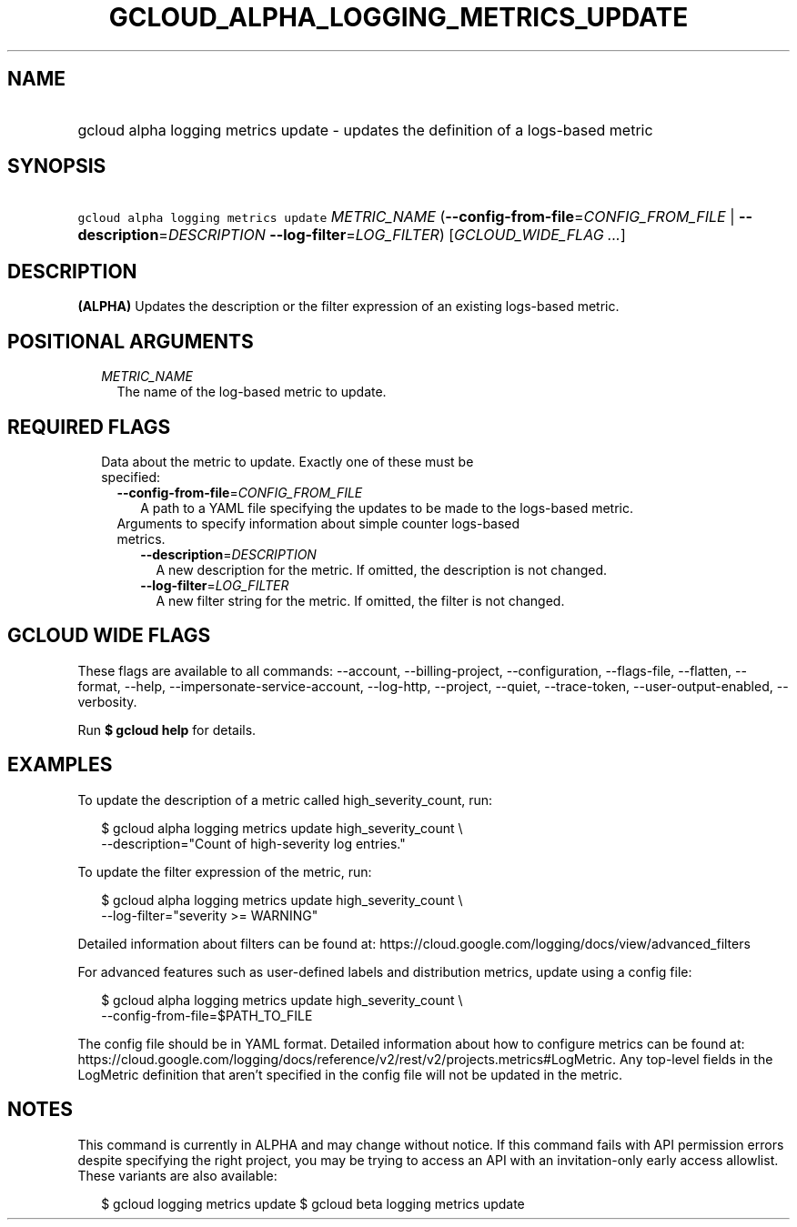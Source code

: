 
.TH "GCLOUD_ALPHA_LOGGING_METRICS_UPDATE" 1



.SH "NAME"
.HP
gcloud alpha logging metrics update \- updates the definition of a logs\-based metric



.SH "SYNOPSIS"
.HP
\f5gcloud alpha logging metrics update\fR \fIMETRIC_NAME\fR (\fB\-\-config\-from\-file\fR=\fICONFIG_FROM_FILE\fR\ |\ \fB\-\-description\fR=\fIDESCRIPTION\fR\ \fB\-\-log\-filter\fR=\fILOG_FILTER\fR) [\fIGCLOUD_WIDE_FLAG\ ...\fR]



.SH "DESCRIPTION"

\fB(ALPHA)\fR Updates the description or the filter expression of an existing
logs\-based metric.



.SH "POSITIONAL ARGUMENTS"

.RS 2m
.TP 2m
\fIMETRIC_NAME\fR
The name of the log\-based metric to update.


.RE
.sp

.SH "REQUIRED FLAGS"

.RS 2m
.TP 2m

Data about the metric to update. Exactly one of these must be specified:

.RS 2m
.TP 2m
\fB\-\-config\-from\-file\fR=\fICONFIG_FROM_FILE\fR
A path to a YAML file specifying the updates to be made to the logs\-based
metric.

.TP 2m

Arguments to specify information about simple counter logs\-based metrics.

.RS 2m
.TP 2m
\fB\-\-description\fR=\fIDESCRIPTION\fR
A new description for the metric. If omitted, the description is not changed.

.TP 2m
\fB\-\-log\-filter\fR=\fILOG_FILTER\fR
A new filter string for the metric. If omitted, the filter is not changed.


.RE
.RE
.RE
.sp

.SH "GCLOUD WIDE FLAGS"

These flags are available to all commands: \-\-account, \-\-billing\-project,
\-\-configuration, \-\-flags\-file, \-\-flatten, \-\-format, \-\-help,
\-\-impersonate\-service\-account, \-\-log\-http, \-\-project, \-\-quiet,
\-\-trace\-token, \-\-user\-output\-enabled, \-\-verbosity.

Run \fB$ gcloud help\fR for details.



.SH "EXAMPLES"

To update the description of a metric called high_severity_count, run:

.RS 2m
$ gcloud alpha logging metrics update high_severity_count \e
    \-\-description="Count of high\-severity log entries."
.RE

To update the filter expression of the metric, run:

.RS 2m
$ gcloud alpha logging metrics update high_severity_count \e
    \-\-log\-filter="severity >= WARNING"
.RE

Detailed information about filters can be found at:
https://cloud.google.com/logging/docs/view/advanced_filters

For advanced features such as user\-defined labels and distribution metrics,
update using a config file:

.RS 2m
$ gcloud alpha logging metrics update high_severity_count \e
    \-\-config\-from\-file=$PATH_TO_FILE
.RE

The config file should be in YAML format. Detailed information about how to
configure metrics can be found at:
https://cloud.google.com/logging/docs/reference/v2/rest/v2/projects.metrics#LogMetric.
Any top\-level fields in the LogMetric definition that aren't specified in the
config file will not be updated in the metric.



.SH "NOTES"

This command is currently in ALPHA and may change without notice. If this
command fails with API permission errors despite specifying the right project,
you may be trying to access an API with an invitation\-only early access
allowlist. These variants are also available:

.RS 2m
$ gcloud logging metrics update
$ gcloud beta logging metrics update
.RE

